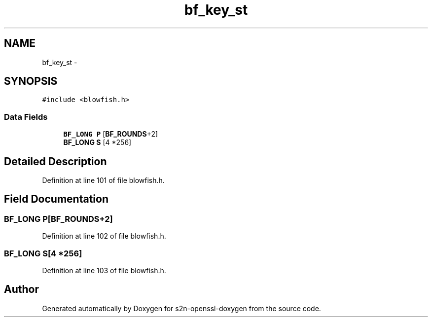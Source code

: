 .TH "bf_key_st" 3 "Thu Jun 30 2016" "s2n-openssl-doxygen" \" -*- nroff -*-
.ad l
.nh
.SH NAME
bf_key_st \- 
.SH SYNOPSIS
.br
.PP
.PP
\fC#include <blowfish\&.h>\fP
.SS "Data Fields"

.in +1c
.ti -1c
.RI "\fBBF_LONG\fP \fBP\fP [\fBBF_ROUNDS\fP+2]"
.br
.ti -1c
.RI "\fBBF_LONG\fP \fBS\fP [4 *256]"
.br
.in -1c
.SH "Detailed Description"
.PP 
Definition at line 101 of file blowfish\&.h\&.
.SH "Field Documentation"
.PP 
.SS "\fBBF_LONG\fP P[\fBBF_ROUNDS\fP+2]"

.PP
Definition at line 102 of file blowfish\&.h\&.
.SS "\fBBF_LONG\fP S[4 *256]"

.PP
Definition at line 103 of file blowfish\&.h\&.

.SH "Author"
.PP 
Generated automatically by Doxygen for s2n-openssl-doxygen from the source code\&.
